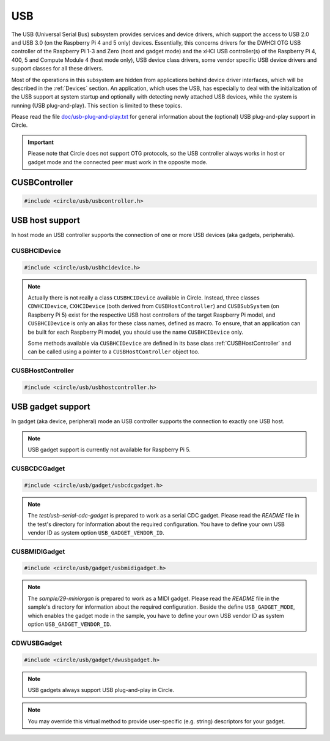 USB
~~~

The USB (Universal Serial Bus) subsystem provides services and device drivers, which support the access to USB 2.0 and USB 3.0 (on the Raspberry Pi 4 and 5 only) devices. Essentially, this concerns drivers for the DWHCI OTG USB controller of the Raspberry Pi 1-3 and Zero (host and gadget mode) and the xHCI USB controller(s) of the Raspberry Pi 4, 400, 5 and Compute Module 4 (host mode only), USB device class drivers, some vendor specific USB device drivers and support classes for all these drivers.

Most of the operations in this subsystem are hidden from applications behind device driver interfaces, which will be described in the :ref:`Devices` section. An application, which uses the USB, has especially to deal with the initialization of the USB support at system startup and optionally with detecting newly attached USB devices, while the system is running (USB plug-and-play). This section is limited to these topics.

Please read the file `doc/usb-plug-and-play.txt <https://github.com/rsta2/circle/blob/master/doc/usb-plug-and-play.txt>`_ for general information about the (optional) USB plug-and-play support in Circle.

.. important::

	Please note that Circle does not support OTG protocols, so the USB controller always works in host or gadget mode and the connected peer must work in the opposite mode.

CUSBController
^^^^^^^^^^^^^^

.. code-block:: cpp

	#include <circle/usb/usbcontroller.h>

.. cpp:class:: CUSBController

	This class defines the interface to all USB (host or gadget) controllers in Circle. It is provided to allow a unique handling of USB host and gadget controllers in applications, which support both kind of controllers.

.. cpp:function:: virtual boolean CUSBController::Initialize (boolean bScanDevices = TRUE) = 0

	Initializes the USB (host or gadget) controller. The parameter ``bScanDevices`` is currently only supported for USB host controllers. See :cpp:func:`CUSBHCIDevice::Initialize()` for its description. Returns ``TRUE`` on success.

.. cpp:function:: virtual boolean CUSBController::UpdatePlugAndPlay (void) = 0

	Updates the information about connected USB devices. This method must be called continuously from ``TASK_LEVEL``, when USB plug-and-play is enabled. Returns ``TRUE``, if the USB device tree might have been changed. The application should test for the existence of devices, which it supports, by invoking :cpp:func:`CDeviceNameService::GetDevice()` then. ``UpdatePlugAndPlay()`` always returns ``TRUE`` on its first call.

USB host support
^^^^^^^^^^^^^^^^

In host mode an USB controller supports the connection of one or more USB devices (aka gadgets, peripherals).

CUSBHCIDevice
"""""""""""""

.. code-block:: cpp

	#include <circle/usb/usbhcidevice.h>

.. cpp:class:: CUSBHCIDevice : public CUSBHostController

	This class is the base of the USB host support in a Circle application. To use USB in host mode, you should create a member of this class in the ``CKernel`` class of your application.

.. note::

	Actually there is not really a class ``CUSBHCIDevice`` available in Circle. Instead, three classes ``CDWHCIDevice``, ``CXHCIDevice`` (both derived from ``CUSBHostController``) and ``CUSBSubSystem`` (on Raspberry Pi 5) exist for the respective USB host controllers of the target Raspberry Pi model, and ``CUSBHCIDevice`` is only an alias for these class names, defined as macro. To ensure, that an application can be built for each Raspberry Pi model, you should use the name ``CUSBHCIDevice`` only.

	Some methods available via ``CUSBHCIDevice`` are defined in its base class :ref:`CUSBHostController` and can be called using a pointer to a ``CUSBHostController`` object too.

.. cpp:function:: CUSBHCIDevice::CUSBHCIDevice (CInterruptSystem *pInterruptSystem, CTimer *pTimer, boolean bPlugAndPlay = FALSE)

	Creates an instance of this class. ``pInterruptSystem`` is a pointer to the interrupt system object and ``pTimer`` a pointer to the system timer object. ``bPlugAndPlay`` must be set to ``TRUE`` to enable the USB plug-and-play support. This is optional and requires further support by the application.

.. cpp:function:: boolean CUSBHCIDevice::Initialize (boolean bScanDevices = TRUE)

	Initializes the USB host subsystem. Normally this includes a bus scan and the initialization of all attached USB devices, which takes some time. To speed-up the USB initialization, ``bScanDevices`` can be set to ``FALSE``, if USB plug-and-play was enabled in the constructor of this class (``bPlugAndPlay = TRUE``). The device initialization will be deferred to a later call of ``UpdatePlugAndPlay()`` then.

.. cpp:function:: void CUSBHCIDevice::ReScanDevices (void)

	This method can be invoked to re-scan the USB for newly attached devices, in case USB plug-and-play support has not been enabled, when calling the constructor of this class (``bPlugAndPlay = FALSE``).

.. _CUSBHostController:

CUSBHostController
""""""""""""""""""

.. code-block:: cpp

	#include <circle/usb/usbhostcontroller.h>

.. cpp:class:: CUSBHostController : public CUSBController

	This is the base class of ``CDWHCIDevice`` and ``CXHCIDevice`` (aka ``CUSBHCIDevice``). The following methods can be called for an instance of these classes too.

.. cpp:function:: boolean CUSBHostController::IsPlugAndPlay (void)

	Returns ``TRUE``, if USB plug-and-play is supported by the USB subsystem.

.. cpp:function:: boolean CUSBHostController::UpdatePlugAndPlay (void)

	If USB plug-and-play is enabled, this method must be called continuously from ``TASK_LEVEL``, so that the internal USB device tree can be updated, if new devices have been attached or devices have been removed from the USB. Returns ``TRUE``, if the USB device tree might have been changed. The application should test for the existence of devices, which it supports, by invoking ``CDeviceNameService::GetDevice()`` then. ``UpdatePlugAndPlay()`` always returns ``TRUE`` on its first call.

.. cpp:function:: static boolean CUSBHostController::IsActive (void)

	Returns ``TRUE``, if the USB subsystem is available.

.. cpp:function:: static CUSBHostController *CUSBHostController::Get (void)

	Returns a pointer to the only instance of ``CUSBHostController`` (aka ``CUSBHCIDevice``) in the system.

USB gadget support
^^^^^^^^^^^^^^^^^^

In gadget (aka device, peripheral) mode an USB controller supports the connection to exactly one USB host.

.. note::

	USB gadget support is currently not available for Raspberry Pi 5.

CUSBCDCGadget
"""""""""""""

.. code-block:: cpp

	#include <circle/usb/gadget/usbcdcgadget.h>

.. cpp:class:: CUSBCDCGadget : public CDWUSBGadget

	This class implements an USB serial CDC gadget, which can transfer data to/from the USB host via a serial interface. The device appears in the host system as a USB serial device (e.g. `/dev/ttyACM0`). To use USB for this purpose, you should create a member of this class in the ``CKernel`` class of your application. Only the constructor of this class is described here. More methods are described for the base class :cpp:class:`CDWUSBGadget`. The gadget driver automatically creates an instance of the interface device :cpp:class:`CUSBSerialDevice`, when the gadget is connected to an USB host.

.. note::

	The `test/usb-serial-cdc-gadget` is prepared to work as a serial CDC gadget. Please read the *README* file in the test's directory for information about the required configuration. You have to define your own USB vendor ID as system option ``USB_GADGET_VENDOR_ID``.

.. cpp:function:: CUSBCDCGadget::CUSBCDCGadget (CInterruptSystem *pInterruptSystem)

	Creates an instance of this class. ``pInterruptSystem`` is a pointer to the interrupt system object.

CUSBMIDIGadget
""""""""""""""

.. code-block:: cpp

	#include <circle/usb/gadget/usbmidigadget.h>

.. cpp:class:: CUSBMIDIGadget : public CDWUSBGadget

	This class implements an USB MIDI (v1.0) gadget, which can receive MIDI events from the USB host (e.g. from a sequencer program) and/or can send MIDI events to the host. To use USB for this purpose, you should create a member of this class in the ``CKernel`` class of your application. Only the constructor of this class is described here. More methods are described for the base class :cpp:class:`CDWUSBGadget`. The gadget driver automatically creates an instance of the interface device :cpp:class:`CUSBMIDIDevice`, when the gadget is connected to an USB host.

.. note::

	The `sample/29-miniorgan` is prepared to work as a MIDI gadget. Please read the *README* file in the sample's directory for information about the required configuration. Beside the define ``USB_GADGET_MODE``, which enables the gadget mode in the sample, you have to define your own USB vendor ID as system option ``USB_GADGET_VENDOR_ID``.

.. cpp:function:: CUSBMIDIGadget::CUSBMIDIGadget (CInterruptSystem *pInterruptSystem)

	Creates an instance of this class. ``pInterruptSystem`` is a pointer to the interrupt system object.

CDWUSBGadget
""""""""""""

.. code-block:: cpp

	#include <circle/usb/gadget/dwusbgadget.h>

.. cpp:class:: CDWUSBGadget : public CUSBController

	This class is the base class of all USB gadgets in Circle. It is supported for the Raspberry Pi models (3)A(+), Zero (2) (W) and 4B only. Only the methods, which are interesting for application usage, are described here. More methods are described for the base class :cpp:class:`CUSBController`.

.. note::

	USB gadgets always support USB plug-and-play in Circle.

.. cpp:function:: virtual const void *CDWUSBGadget::GetDescriptor (u16 wValue, u16 wIndex, size_t *pLength) = 0

	Returns a device-specific USB descriptor. ``wValue`` is a parameter from setup packet (descriptor type (MSB) and index (LSB)). ``wIndex`` is a parameter from setup packet (e.g. language ID for string descriptors). ``pLength`` is a pointer to a variable, which receives the descriptor size. Returns a pointer to the descriptor or ``nullptr``, if it is not available.

.. note::

	You may override this virtual method to provide user-specific (e.g. string) descriptors for your gadget.
